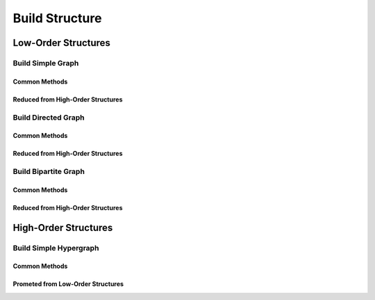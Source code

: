 Build Structure
===================================


Low-Order Structures
-----------------------


Build Simple Graph
+++++++++++++++++++++++

Common Methods
^^^^^^^^^^^^^^^^^^^

Reduced from High-Order Structures
^^^^^^^^^^^^^^^^^^^^^^^^^^^^^^^^^^^^


Build Directed Graph
+++++++++++++++++++++++

Common Methods
^^^^^^^^^^^^^^^^^^^

Reduced from High-Order Structures
^^^^^^^^^^^^^^^^^^^^^^^^^^^^^^^^^^^^


Build Bipartite Graph
+++++++++++++++++++++++

Common Methods
^^^^^^^^^^^^^^^^^^^

Reduced from High-Order Structures
^^^^^^^^^^^^^^^^^^^^^^^^^^^^^^^^^^^^


High-Order Structures
-----------------------

Build Simple Hypergraph
++++++++++++++++++++++++++

Common Methods
^^^^^^^^^^^^^^^^^^^

Prometed from Low-Order Structures
^^^^^^^^^^^^^^^^^^^^^^^^^^^^^^^^^^^^


